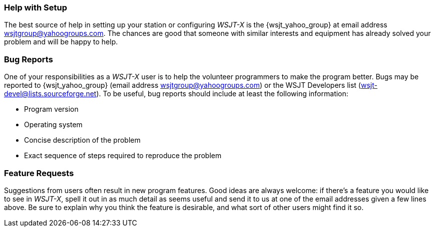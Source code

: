 === Help with Setup

The best source of help in setting up your station or configuring
_WSJT-X_ is the {wsjt_yahoo_group} at email address
wsjtgroup@yahoogroups.com.  The chances are good that someone with
similar interests and equipment has already solved your problem and
will be happy to help.

=== Bug Reports

One of your responsibilities as a _WSJT-X_ user is to help the
volunteer programmers to make the program better.  Bugs may be
reported to {wsjt_yahoo_group} (email address
wsjtgroup@yahoogroups.com) or the WSJT Developers list
(wsjt-devel@lists.sourceforge.net).  To be useful, bug reports should
include at least the following information:

- Program version
- Operating system
- Concise description of the problem
- Exact sequence of steps required to reproduce the problem

=== Feature Requests

Suggestions from users often result in new program features.  Good
ideas are always welcome: if there's a feature you would like to see
in _WSJT-X_, spell it out in as much detail as seems useful and send
it to us at one of the email addresses given a few lines above.  Be
sure to explain why you think the feature is desirable, and what sort
of other users might find it so.
